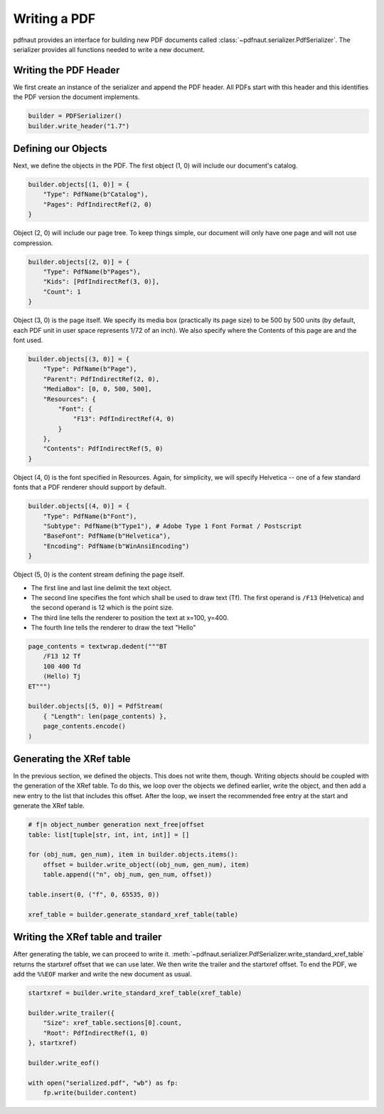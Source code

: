 Writing a PDF
=============

pdfnaut provides an interface for building new PDF documents called :class:`~pdfnaut.serializer.PdfSerializer`. The serializer provides all functions needed to write a new document.

Writing the PDF Header
----------------------

We first create an instance of the serializer and append the PDF header. All PDFs start with this header and this identifies the PDF version the document implements.

.. code-block:: python

    builder = PDFSerializer()
    builder.write_header("1.7")

Defining our Objects
--------------------

Next, we define the objects in the PDF. The first object (1, 0) will include our document's catalog.

.. code-block:: python

    builder.objects[(1, 0)] = {
        "Type": PdfName(b"Catalog"),
        "Pages": PdfIndirectRef(2, 0)
    }

Object (2, 0)  will include our page tree. To keep things simple, our document will only have one page and will not use compression.

.. code-block:: python

    builder.objects[(2, 0)] = {
        "Type": PdfName(b"Pages"),
        "Kids": [PdfIndirectRef(3, 0)],
        "Count": 1
    }

Object (3, 0) is the page itself. We specify its media box (practically its page size) to be 500 by 500 units (by default, each PDF unit in user space represents 1/72 of an inch). We also specify where the Contents of this page are and the font used.

.. code-block:: python

    builder.objects[(3, 0)] = {
        "Type": PdfName(b"Page"),
        "Parent": PdfIndirectRef(2, 0),
        "MediaBox": [0, 0, 500, 500],
        "Resources": { 
            "Font": { 
                "F13": PdfIndirectRef(4, 0) 
            } 
        },
        "Contents": PdfIndirectRef(5, 0)
    }

Object (4, 0) is the font specified in Resources. Again, for simplicity, we will specify Helvetica -- one of a few standard fonts that a PDF renderer should support by default.

.. code-block:: python

    builder.objects[(4, 0)] = {
        "Type": PdfName(b"Font"),
        "Subtype": PdfName(b"Type1"), # Adobe Type 1 Font Format / Postscript
        "BaseFont": PdfName(b"Helvetica"),
        "Encoding": PdfName(b"WinAnsiEncoding")
    }

Object (5, 0) is the content stream defining the page itself. 

- The first line and last line delimit the text object.
- The second line specifies the font which shall be used to draw text (Tf). The first operand is ``/F13`` (Helvetica) and the second operand is 12 which is the point size.
- The third line tells the renderer to position the text at x=100, y=400.
- The fourth line tells the renderer to draw the text "Hello"

.. code-block:: python

    page_contents = textwrap.dedent("""BT
        /F13 12 Tf
        100 400 Td
        (Hello) Tj
    ET""")

    builder.objects[(5, 0)] = PdfStream(
        { "Length": len(page_contents) }, 
        page_contents.encode()
    )

Generating the XRef table
-------------------------

In the previous section, we defined the objects. This does not write them, though. Writing objects should be coupled with the generation of the XRef table. To do this, we loop over the objects we defined earlier, write the object, and then add a new entry to the list that includes this offset. After the loop, we insert the recommended free entry at the start and generate the XRef table.

.. code-block:: python

    # f|n object_number generation next_free|offset
    table: list[tuple[str, int, int, int]] = []

    for (obj_num, gen_num), item in builder.objects.items():
        offset = builder.write_object((obj_num, gen_num), item)
        table.append(("n", obj_num, gen_num, offset))

    table.insert(0, ("f", 0, 65535, 0))

    xref_table = builder.generate_standard_xref_table(table)

Writing the XRef table and trailer
----------------------------------
After generating the table, we can proceed to write it. :meth:`~pdfnaut.serializer.PdfSerializer.write_standard_xref_table` returns the startxref offset that we can use later. We then write the trailer and the startxref offset. To end the PDF, we add the ``%%EOF`` marker and write the new document as usual.

.. code-block:: python

    startxref = builder.write_standard_xref_table(xref_table)

    builder.write_trailer({ 
        "Size": xref_table.sections[0].count, 
        "Root": PdfIndirectRef(1, 0)
    }, startxref)

    builder.write_eof()

    with open("serialized.pdf", "wb") as fp:
        fp.write(builder.content)
